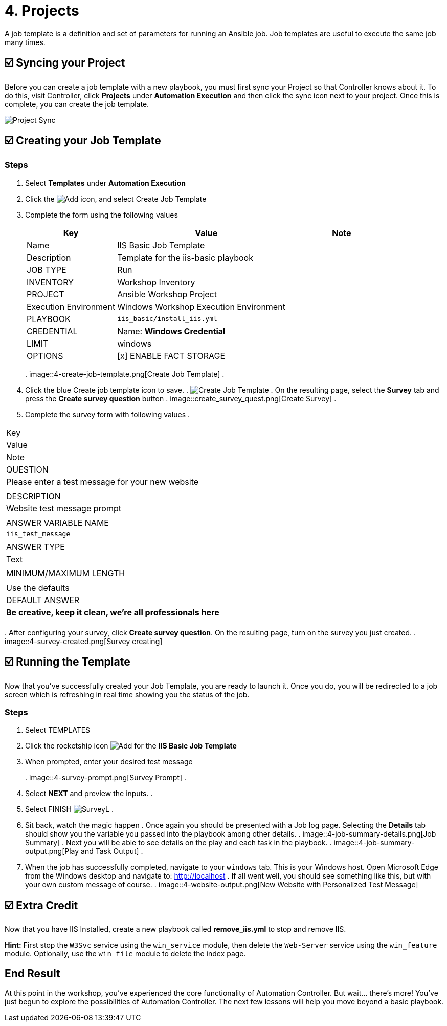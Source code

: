 = 4. Projects

A job template is a definition and set of parameters for running an
Ansible job. Job templates are useful to execute the same job many
times.

== ☑️ Syncing your Project

Before you can create a job template with a new playbook, you must first
sync your Project so that Controller knows about it. To do this, visit Controller, click
*Projects* under *Automation Execution* and then click the sync icon next to your project. Once
this is complete, you can create the job template.

image::4-project-sync.png[Project Sync]

== ☑️ Creating your Job Template

=== Steps

. Select *Templates* under *Automation Execution*
+
. Click the image:create_temp.png[Add] icon, and select Create Job Template
+
. Complete the form using the following values
+
[cols="1,2,1",options="header"]
|===
| Key
| Value
| Note

| Name
| IIS Basic Job Template
|

| Description
| Template for the iis-basic playbook
|

| JOB TYPE
| Run
|

| INVENTORY
| Workshop Inventory
|

| PROJECT
| Ansible Workshop Project
|

| Execution Environment
| Windows Workshop Execution Environment
|

| PLAYBOOK
| `iis_basic/install_iis.yml`
|

| CREDENTIAL
| Name: *Windows Credential*
|

| LIMIT
| windows
|

| OPTIONS
| [x] ENABLE FACT STORAGE
|
|===
. 
image::4-create-job-template.png[Create Job Template]
. 
. Click the blue Create job template icon to save.
. 
image:create_job_temp.png[Create Job Template]
. 
On the resulting page, select the *Survey* tab and press the *Create survey question* button
. 
image::create_survey_quest.png[Create Survey]
. 
. Complete the survey form with following values
. 
[cols="1,2,1",options="header"]
|===
| Key
| Value
| Note

| QUESTION
| Please enter a test message for your new website
|

| DESCRIPTION
| Website test message prompt
|

| ANSWER VARIABLE NAME
| `iis_test_message`
|

| ANSWER TYPE
| Text
|

| MINIMUM/MAXIMUM LENGTH
|
| Use the defaults

| DEFAULT ANSWER
| *Be creative, keep it clean, we’re all professionals here*
|
|===
. 
After configuring your survey, click *Create survey question*. On the resulting page, turn on the survey you just created.
. 
image::4-survey-created.png[Survey creating]

== ☑️ Running the Template

Now that you’ve successfully created your Job Template, you are ready to
launch it. Once you do, you will be redirected to a job screen which is
refreshing in real time showing you the status of the job.

=== Steps

. Select TEMPLATES
+
. Click the rocketship icon image:at_launch_icon.png[Add] for the *IIS Basic Job Template*
+
. When prompted, enter your desired test message
+
. 
image::4-survey-prompt.png[Survey Prompt]
. 
. Select *NEXT* and preview the inputs.
. 
. Select FINISH image:4-survey-launch.png[SurveyL]
. 
. Sit back, watch the magic happen
. 
Once again you should be presented with a Job log page. Selecting the *Details* tab should show you the variable you passed into the playbook among other details.
. 
image::4-job-summary-details.png[Job Summary]
. 
Next you will be able to see details on the play and each task in the
playbook.
. 
image::4-job-summary-output.png[Play and Task Output]
. 
. When the job has successfully completed, navigate to your `windows` tab. This is your Windows host. Open Microsoft Edge from the Windows desktop and navigate to: http://localhost
. 
If all went well, you should see something like this, but with your own
custom message of course.
. 
image::4-website-output.png[New Website with Personalized Test Message]

== ☑️ Extra Credit

Now that you have IIS Installed, create a new playbook called
*remove_iis.yml* to stop and remove IIS.

*Hint:* First stop the `W3Svc` service using the `win_service` module,
then delete the `Web-Server` service using the `win_feature` module.
Optionally, use the `win_file` module to delete the index page.

== End Result

At this point in the workshop, you’ve experienced the core functionality
of Automation Controller. But wait… there’s more! You’ve just begun to explore
the possibilities of Automation Controller. The next few lessons will help you
move beyond a basic playbook.